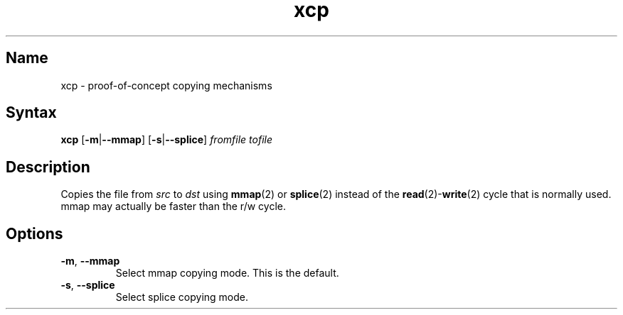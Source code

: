 .TH xcp 1 "2008\-11\-11" "hxtools" "hxtools"
.SH Name
.PP
xcp - proof\-of\-concept copying mechanisms
.SH Syntax
.PP
\fBxcp\fP [\fB-m\fP|\fB--mmap\fP] [\fB-s\fP|\fB--splice\fP] \fIfromfile\fP
\fItofile\fP
.SH Description
.PP
Copies the file from \fIsrc\fP to \fIdst\fP using \fBmmap\fP(2) or
\fBsplice\fP(2) instead of the \fBread\fP(2)-\fBwrite\fP(2) cycle that is
normally used. mmap may actually be faster than the r/w cycle.
.SH Options
.TP
\fB-m\fP, \fB--mmap\fP
Select mmap copying mode. This is the default.
.TP
\fB-s\fP, \fB--splice\fP
Select splice copying mode.
